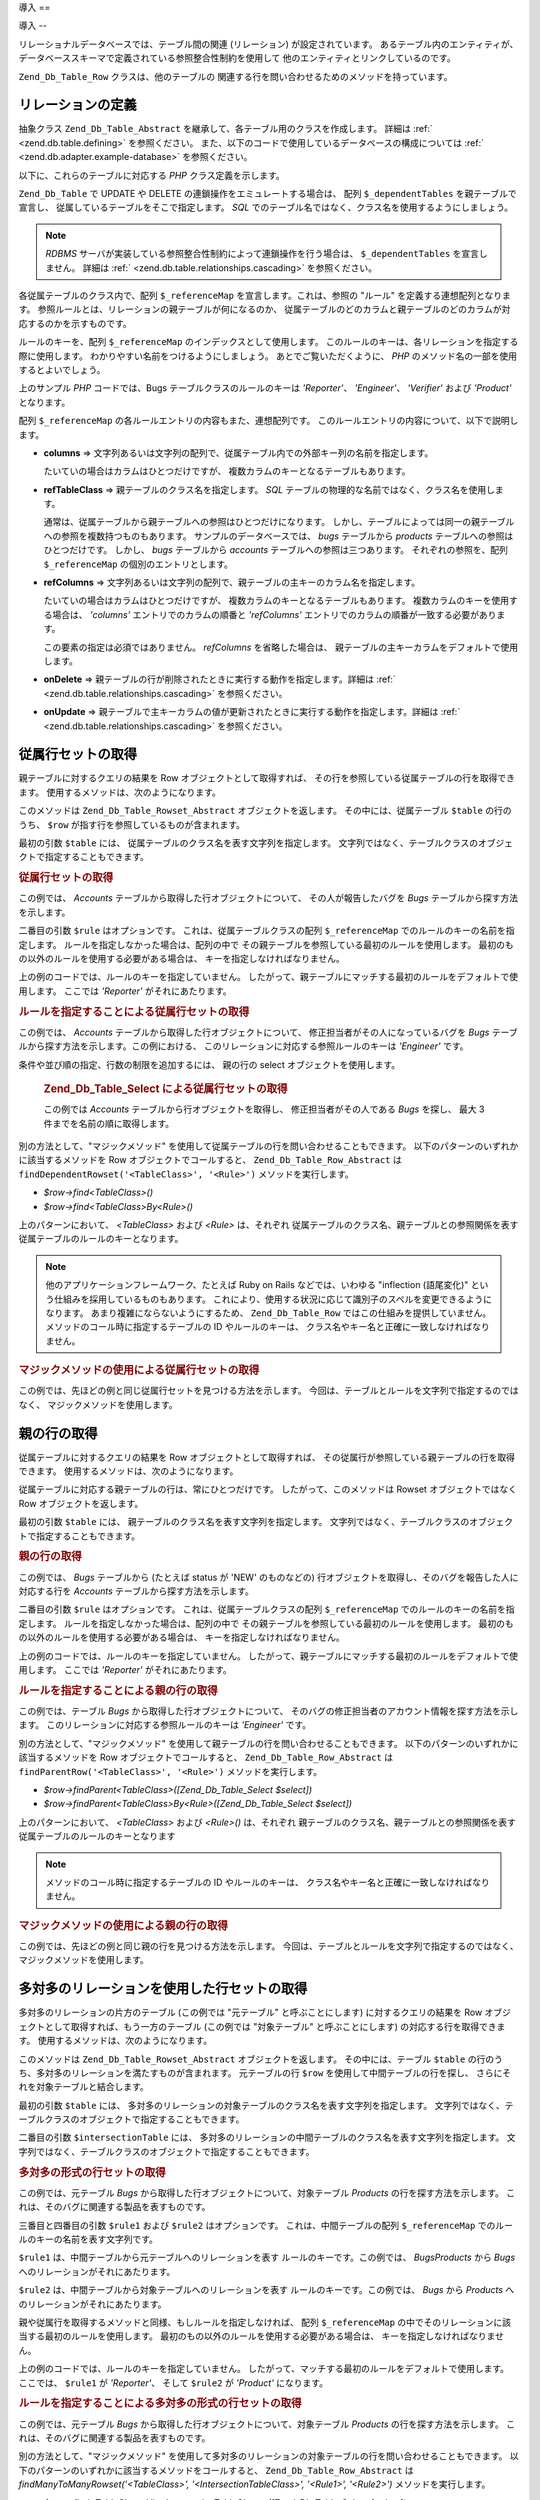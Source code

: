 .. _zend.db.table.relationships:

導入
==

.. _zend.db.table.relationships.introduction:

導入
--

リレーショナルデータベースでは、テーブル間の関連 (リレーション)
が設定されています。 あるテーブル内のエンティティが、
データベーススキーマで定義されている参照整合性制約を使用して
他のエンティティとリンクしているのです。

``Zend_Db_Table_Row`` クラスは、他のテーブルの
関連する行を問い合わせるためのメソッドを持っています。

.. _zend.db.table.relationships.defining:

リレーションの定義
---------

抽象クラス ``Zend_Db_Table_Abstract`` を継承して、各テーブル用のクラスを作成します。
詳細は :ref:` <zend.db.table.defining>` を参照ください。
また、以下のコードで使用しているデータベースの構成については :ref:`
<zend.db.adapter.example-database>` を参照ください。

以下に、これらのテーブルに対応する *PHP* クラス定義を示します。

.. code-block:: php
   :linenos:

   class Accounts extends Zend_Db_Table_Abstract
   {
       protected $_name            = 'accounts';
       protected $_dependentTables = array('Bugs');
   }

   class Products extends Zend_Db_Table_Abstract
   {
       protected $_name            = 'products';
       protected $_dependentTables = array('BugsProducts');
   }

   class Bugs extends Zend_Db_Table_Abstract
   {
       protected $_name            = 'bugs';

       protected $_dependentTables = array('BugsProducts');

       protected $_referenceMap    = array(
           'Reporter' => array(
               'columns'           => 'reported_by',
               'refTableClass'     => 'Accounts',
               'refColumns'        => 'account_name'
           ),
           'Engineer' => array(
               'columns'           => 'assigned_to',
               'refTableClass'     => 'Accounts',
               'refColumns'        => 'account_name'
           ),
           'Verifier' => array(
               'columns'           => array('verified_by'),
               'refTableClass'     => 'Accounts',
               'refColumns'        => array('account_name')
           )
       );
   }

   class BugsProducts extends Zend_Db_Table_Abstract
   {
       protected $_name = 'bugs_products';

       protected $_referenceMap    = array(
           'Bug' => array(
               'columns'           => array('bug_id'),
               'refTableClass'     => 'Bugs',
               'refColumns'        => array('bug_id')
           ),
           'Product' => array(
               'columns'           => array('product_id'),
               'refTableClass'     => 'Products',
               'refColumns'        => array('product_id')
           )
       );

   }

``Zend_Db_Table`` で UPDATE や DELETE の連鎖操作をエミュレートする場合は、 配列
``$_dependentTables`` を親テーブルで宣言し、
従属しているテーブルをそこで指定します。 *SQL*
でのテーブル名ではなく、クラス名を使用するようにしましょう。

.. note::

   *RDBMS* サーバが実装している参照整合性制約によって連鎖操作を行う場合は、
   ``$_dependentTables`` を宣言しません。 詳細は :ref:` <zend.db.table.relationships.cascading>`
   を参照ください。

各従属テーブルのクラス内で、配列 ``$_referenceMap`` を宣言します。これは、参照の
"ルール" を定義する連想配列となります。
参照ルールとは、リレーションの親テーブルが何になるのか、
従属テーブルのどのカラムと親テーブルのどのカラムが対応するのかを示すものです。

ルールのキーを、配列 ``$_referenceMap`` のインデックスとして使用します。
このルールのキーは、各リレーションを指定する際に使用します。
わかりやすい名前をつけるようにしましょう。 あとでご覧いただくように、 *PHP*
のメソッド名の一部を使用するとよいでしょう。

上のサンプル *PHP* コードでは、Bugs テーブルクラスのルールのキーは *'Reporter'*\ 、
*'Engineer'*\ 、 *'Verifier'* および *'Product'* となります。

配列 ``$_referenceMap`` の各ルールエントリの内容もまた、連想配列です。
このルールエントリの内容について、以下で説明します。

- **columns** =>
  文字列あるいは文字列の配列で、従属テーブル内での外部キー列の名前を指定します。

  たいていの場合はカラムはひとつだけですが、
  複数カラムのキーとなるテーブルもあります。

- **refTableClass** => 親テーブルのクラス名を指定します。 *SQL*
  テーブルの物理的な名前ではなく、クラス名を使用します。

  通常は、従属テーブルから親テーブルへの参照はひとつだけになります。
  しかし、テーブルによっては同一の親テーブルへの参照を複数持つものもあります。
  サンプルのデータベースでは、 *bugs* テーブルから *products*
  テーブルへの参照はひとつだけです。 しかし、 *bugs* テーブルから *accounts*
  テーブルへの参照は三つあります。 それぞれの参照を、配列 ``$_referenceMap``
  の個別のエントリとします。

- **refColumns** =>
  文字列あるいは文字列の配列で、親テーブルの主キーのカラム名を指定します。

  たいていの場合はカラムはひとつだけですが、
  複数カラムのキーとなるテーブルもあります。
  複数カラムのキーを使用する場合は、 *'columns'* エントリでのカラムの順番と
  *'refColumns'* エントリでのカラムの順番が一致する必要があります。

  この要素の指定は必須ではありません。 *refColumns* を省略した場合は、
  親テーブルの主キーカラムをデフォルトで使用します。

- **onDelete** => 親テーブルの行が削除されたときに実行する動作を指定します。詳細は
  :ref:` <zend.db.table.relationships.cascading>` を参照ください。

- **onUpdate** =>
  親テーブルで主キーカラムの値が更新されたときに実行する動作を指定します。詳細は
  :ref:` <zend.db.table.relationships.cascading>` を参照ください。

.. _zend.db.table.relationships.fetching.dependent:

従属行セットの取得
---------

親テーブルに対するクエリの結果を Row オブジェクトとして取得すれば、
その行を参照している従属テーブルの行を取得できます。
使用するメソッドは、次のようになります。

.. code-block:: php
   :linenos:

   $row->findDependentRowset($table, [$rule]);

このメソッドは ``Zend_Db_Table_Rowset_Abstract`` オブジェクトを返します。
その中には、従属テーブル ``$table`` の行のうち、 ``$row``
が指す行を参照しているものが含まれます。

最初の引数 ``$table`` には、 従属テーブルのクラス名を表す文字列を指定します。
文字列ではなく、テーブルクラスのオブジェクトで指定することもできます。

.. _zend.db.table.relationships.fetching.dependent.example:

.. rubric:: 従属行セットの取得

この例では、 *Accounts* テーブルから取得した行オブジェクトについて、
その人が報告したバグを *Bugs* テーブルから探す方法を示します。

.. code-block:: php
   :linenos:

   $accountsTable = new Accounts();
   $accountsRowset = $accountsTable->find(1234);
   $user1234 = $accountsRowset->current();

   $bugsReportedByUser = $user1234->findDependentRowset('Bugs');

二番目の引数 ``$rule`` はオプションです。 これは、従属テーブルクラスの配列
``$_referenceMap`` でのルールのキーの名前を指定します。
ルールを指定しなかった場合は、配列の中で
その親テーブルを参照している最初のルールを使用します。
最初のもの以外のルールを使用する必要がある場合は、
キーを指定しなければなりません。

上の例のコードでは、ルールのキーを指定していません。
したがって、親テーブルにマッチする最初のルールをデフォルトで使用します。
ここでは *'Reporter'* がそれにあたります。

.. _zend.db.table.relationships.fetching.dependent.example-by:

.. rubric:: ルールを指定することによる従属行セットの取得

この例では、 *Accounts* テーブルから取得した行オブジェクトについて、
修正担当者がその人になっているバグを *Bugs*
テーブルから探す方法を示します。この例における、
このリレーションに対応する参照ルールのキーは *'Engineer'* です。

.. code-block:: php
   :linenos:

   $accountsTable = new Accounts();
   $accountsRowset = $accountsTable->find(1234);
   $user1234 = $accountsRowset->current();

   $bugsAssignedToUser = $user1234->findDependentRowset('Bugs', 'Engineer');

条件や並び順の指定、行数の制限を追加するには、 親の行の select
オブジェクトを使用します。





      .. _zend.db.table.relationships.fetching.dependent.example-by-select:

      .. rubric:: Zend_Db_Table_Select による従属行セットの取得

      この例では *Accounts* テーブルから行オブジェクトを取得し、
      修正担当者がその人である *Bugs* を探し、 最大 3
      件までを名前の順に取得します。

      .. code-block:: php
         :linenos:

         $accountsTable = new Accounts();
         $accountsRowset = $accountsTable->find(1234);
         $user1234 = $accountsRowset->current();
         $select = $accountsTable->select()->order('name ASC')
                                           ->limit(3);

         $bugsAssignedToUser = $user1234->findDependentRowset('Bugs',
                                                              'Engineer',
                                                              $select);

別の方法として、"マジックメソッド"
を使用して従属テーブルの行を問い合わせることもできます。
以下のパターンのいずれかに該当するメソッドを Row オブジェクトでコールすると、
``Zend_Db_Table_Row_Abstract`` は ``findDependentRowset('<TableClass>', '<Rule>')``
メソッドを実行します。



- *$row->find<TableClass>()*

- *$row->find<TableClass>By<Rule>()*

上のパターンにおいて、 *<TableClass>* および *<Rule>* は、それぞれ
従属テーブルのクラス名、親テーブルとの参照関係を表す
従属テーブルのルールのキーとなります。

.. note::

   他のアプリケーションフレームワーク、たとえば Ruby on Rails などでは、いわゆる
   "inflection (語尾変化)" という仕組みを採用しているものもあります。
   これにより、使用する状況に応じて識別子のスペルを変更できるようになります。
   あまり複雑にならないようにするため、 ``Zend_Db_Table_Row``
   ではこの仕組みを提供していません。 メソッドのコール時に指定するテーブルの ID
   やルールのキーは、 クラス名やキー名と正確に一致しなければなりません。

.. _zend.db.table.relationships.fetching.dependent.example-magic:

.. rubric:: マジックメソッドの使用による従属行セットの取得

この例では、先ほどの例と同じ従属行セットを見つける方法を示します。
今回は、テーブルとルールを文字列で指定するのではなく、
マジックメソッドを使用します。

.. code-block:: php
   :linenos:

   $accountsTable = new Accounts();
   $accountsRowset = $accountsTable->find(1234);
   $user1234 = $accountsRowset->current();

   // デフォルトの参照ルールを使用します
   $bugsReportedBy = $user1234->findBugs();

   // 参照ルールを指定します
   $bugsAssignedTo = $user1234->findBugsByEngineer();

.. _zend.db.table.relationships.fetching.parent:

親の行の取得
------

従属テーブルに対するクエリの結果を Row オブジェクトとして取得すれば、
その従属行が参照している親テーブルの行を取得できます。
使用するメソッドは、次のようになります。

.. code-block:: php
   :linenos:

   $row->findParentRow($table, [$rule]);

従属テーブルに対応する親テーブルの行は、常にひとつだけです。
したがって、このメソッドは Rowset オブジェクトではなく Row
オブジェクトを返します。

最初の引数 ``$table`` には、 親テーブルのクラス名を表す文字列を指定します。
文字列ではなく、テーブルクラスのオブジェクトで指定することもできます。

.. _zend.db.table.relationships.fetching.parent.example:

.. rubric:: 親の行の取得

この例では、 *Bugs* テーブルから (たとえば status が 'NEW' のものなどの)
行オブジェクトを取得し、そのバグを報告した人に対応する行を *Accounts*
テーブルから探す方法を示します。

.. code-block:: php
   :linenos:

   $bugsTable = new Bugs();
   $bugsRowset = $bugsTable->fetchAll(array('bug_status = ?' => 'NEW'));
   $bug1 = $bugsRowset->current();

   $reporter = $bug1->findParentRow('Accounts');

二番目の引数 ``$rule`` はオプションです。 これは、従属テーブルクラスの配列
``$_referenceMap`` でのルールのキーの名前を指定します。
ルールを指定しなかった場合は、配列の中で
その親テーブルを参照している最初のルールを使用します。
最初のもの以外のルールを使用する必要がある場合は、
キーを指定しなければなりません。

上の例のコードでは、ルールのキーを指定していません。
したがって、親テーブルにマッチする最初のルールをデフォルトで使用します。
ここでは *'Reporter'* がそれにあたります。

.. _zend.db.table.relationships.fetching.parent.example-by:

.. rubric:: ルールを指定することによる親の行の取得

この例では、テーブル *Bugs* から取得した行オブジェクトについて、
そのバグの修正担当者のアカウント情報を探す方法を示します。
このリレーションに対応する参照ルールのキーは *'Engineer'* です。

.. code-block:: php
   :linenos:

   $bugsTable = new Bugs();
   $bugsRowset = $bugsTable->fetchAll(array('bug_status = ?', 'NEW'));
   $bug1 = $bugsRowset->current();

   $engineer = $bug1->findParentRow('Accounts', 'Engineer');

別の方法として、"マジックメソッド"
を使用して親テーブルの行を問い合わせることもできます。
以下のパターンのいずれかに該当するメソッドを Row オブジェクトでコールすると、
``Zend_Db_Table_Row_Abstract`` は ``findParentRow('<TableClass>', '<Rule>')`` メソッドを実行します。

- *$row->findParent<TableClass>([Zend_Db_Table_Select $select])*

- *$row->findParent<TableClass>By<Rule>([Zend_Db_Table_Select $select])*

上のパターンにおいて、 *<TableClass>* および *<Rule>()* は、それぞれ
親テーブルのクラス名、親テーブルとの参照関係を表す
従属テーブルのルールのキーとなります

.. note::

   メソッドのコール時に指定するテーブルの ID やルールのキーは、
   クラス名やキー名と正確に一致しなければなりません。

.. _zend.db.table.relationships.fetching.parent.example-magic:

.. rubric:: マジックメソッドの使用による親の行の取得

この例では、先ほどの例と同じ親の行を見つける方法を示します。
今回は、テーブルとルールを文字列で指定するのではなく、
マジックメソッドを使用します。

.. code-block:: php
   :linenos:

   $bugsTable = new Bugs();
   $bugsRowset = $bugsTable->fetchAll(array('bug_status = ?', 'NEW'));
   $bug1 = $bugsRowset->current();

   // デフォルトの参照ルールを使用します
   $reporter = $bug1->findParentAccounts();

   // 参照ルールを指定します
   $engineer = $bug1->findParentAccountsByEngineer();

.. _zend.db.table.relationships.fetching.many-to-many:

多対多のリレーションを使用した行セットの取得
----------------------

多対多のリレーションの片方のテーブル (この例では "元テーブル"
と呼ぶことにします) に対するクエリの結果を Row
オブジェクトとして取得すれば、もう一方のテーブル (この例では "対象テーブル"
と呼ぶことにします) の対応する行を取得できます。
使用するメソッドは、次のようになります。

.. code-block:: php
   :linenos:

   $row->findManyToManyRowset($table,
                              $intersectionTable,
                              [$rule1,
                                  [$rule2,
                                      [Zend_Db_Table_Select $select]
                                  ]
                              ]);

このメソッドは ``Zend_Db_Table_Rowset_Abstract`` オブジェクトを返します。
その中には、テーブル ``$table``
の行のうち、多対多のリレーションを満たすものが含まれます。 元テーブルの行
``$row`` を使用して中間テーブルの行を探し、
さらにそれを対象テーブルと結合します。

最初の引数 ``$table`` には、
多対多のリレーションの対象テーブルのクラス名を表す文字列を指定します。
文字列ではなく、テーブルクラスのオブジェクトで指定することもできます。

二番目の引数 ``$intersectionTable`` には、
多対多のリレーションの中間テーブルのクラス名を表す文字列を指定します。
文字列ではなく、テーブルクラスのオブジェクトで指定することもできます。

.. _zend.db.table.relationships.fetching.many-to-many.example:

.. rubric:: 多対多の形式の行セットの取得

この例では、元テーブル *Bugs* から取得した行オブジェクトについて、対象テーブル
*Products* の行を探す方法を示します。
これは、そのバグに関連する製品を表すものです。

.. code-block:: php
   :linenos:

   $bugsTable = new Bugs();
   $bugsRowset = $bugsTable->find(1234);
   $bug1234 = $bugsRowset->current();

   $productsRowset = $bug1234->findManyToManyRowset('Products',
                                                    'BugsProducts');

三番目と四番目の引数 ``$rule1`` および ``$rule2`` はオプションです。
これは、中間テーブルの配列 ``$_referenceMap``
でのルールのキーの名前を表す文字列です。

``$rule1`` は、中間テーブルから元テーブルへのリレーションを表す
ルールのキーです。この例では、 *BugsProducts* から *Bugs*
へのリレーションがそれにあたります。

``$rule2`` は、中間テーブルから対象テーブルへのリレーションを表す
ルールのキーです。この例では、 *Bugs* から *Products*
へのリレーションがそれにあたります。

親や従属行を取得するメソッドと同様、もしルールを指定しなければ、 配列
``$_referenceMap`` の中でそのリレーションに該当する最初のルールを使用します。
最初のもの以外のルールを使用する必要がある場合は、
キーを指定しなければなりません。

上の例のコードでは、ルールのキーを指定していません。
したがって、マッチする最初のルールをデフォルトで使用します。 ここでは、
``$rule1`` が *'Reporter'*\ 、 そして ``$rule2`` が *'Product'* になります。

.. _zend.db.table.relationships.fetching.many-to-many.example-by:

.. rubric:: ルールを指定することによる多対多の形式の行セットの取得

この例では、元テーブル *Bugs* から取得した行オブジェクトについて、対象テーブル
*Products* の行を探す方法を示します。
これは、そのバグに関連する製品を表すものです。

.. code-block:: php
   :linenos:

   $bugsTable = new Bugs();
   $bugsRowset = $bugsTable->find(1234);
   $bug1234 = $bugsRowset->current();

   $productsRowset = $bug1234->findManyToManyRowset('Products',
                                                    'BugsProducts',
                                                    'Bug');

別の方法として、"マジックメソッド"
を使用して多対多のリレーションの対象テーブルの行を問い合わせることもできます。
以下のパターンのいずれかに該当するメソッドをコールすると、
``Zend_Db_Table_Row_Abstract`` は *findManyToManyRowset('<TableClass>', '<IntersectionTableClass>', '<Rule1>',
'<Rule2>')* メソッドを実行します。

- *$row->find<TableClass>Via<IntersectionTableClass> ([Zend_Db_Table_Select $select])*

- *$row->find<TableClass>Via<IntersectionTableClass>By<Rule1> ([Zend_Db_Table_Select $select])*

- *$row->find<TableClass>Via<IntersectionTableClass>By<Rule1>And<Rule2> ([Zend_Db_Table_Select $select])*

上のパターンにおいて、 *<TableClass>* および *<IntersectionTableClass>* は、それぞれ
対象テーブルのクラス名および中間テーブルのクラス名となります。 また *<Rule1>*
および *<Rule2>* は、それぞれ中間テーブルから元テーブル、
週間テーブルから対象テーブルへの参照を表すルールのキーとなります。

.. note::

   メソッドのコール時に指定するテーブルの ID やルールのキーは、
   クラス名やキー名と正確に一致しなければなりません。

.. _zend.db.table.relationships.fetching.many-to-many.example-magic:

.. rubric:: マジックメソッドの使用による多対多の形式の行セットの取得

この例では、製品からの多対多のリレーションの
対象テーブルの行を見つける方法を示します。
そのバグに関連する製品を見つけます。

.. code-block:: php
   :linenos:

   $bugsTable = new Bugs();
   $bugsRowset = $bugsTable->find(1234);
   $bug1234 = $bugsRowset->current();

   // デフォルトの参照ルールを使用します
   $products = $bug1234->findProductsViaBugsProducts();

   // 参照ルールを指定します
   $products = $bug1234->findProductsViaBugsProductsByBug();

.. _zend.db.table.relationships.cascading:

書き込み操作の連鎖
---------

.. note::

   **データベースでの DRI の宣言**

   ``Zend_Db_Table`` の連鎖操作を宣言するのは、 *RDBMS* が宣言参照整合性 (DRI)
   をサポートしていない場合 **のみ** を想定しています。

   たとえば、MySQL の MyISAM ストレージエンジンや SQLite では DRI
   をサポートしていません。 このような場合は、 ``Zend_Db_Table``
   での連鎖操作の宣言が有用となるでしょう。

   もし *RDBMS* が DRI の *ON DELETE* 句 および *ON UPDATE* 句を実装しているのなら、
   データベーススキーマでそれを宣言すべきです。 ``Zend_Db_Table``
   の連鎖機能を使ってはいけません。 *RDBMS* が実装する連鎖 DRI を使用したほうが、
   データベースのパフォーマンスや一貫性、整合性の面で有利です。

   もっとも重要なのは、 *RDBMS* と ``Zend_Db_Table``
   クラスの両方で同時に連鎖操作を宣言してはいけないということです。

親テーブルに対して ``UPDATE`` あるいは ``DELETE`` を行った際に、
従属テーブルに対して行う操作を指定できます。

.. _zend.db.table.relationships.cascading.example-delete:

.. rubric:: 連鎖削除の例

この例では *Products* テーブルの行を削除します。 その際に、 *Bugs*
テーブルの従属行も 自動的に削除するように設定されています。

.. code-block:: php
   :linenos:

   $productsTable = new Products();
   $productsRowset = $productsTable->find(1234);
   $product1234 = $productsRowset->current();

   $product1234->delete();
   // 自動的に Bugs テーブルにも連鎖し、
   // 従属する行が削除されます

同様に、 ``UPDATE`` で親テーブルの主キーの値を変更した場合は、
従属テーブルの外部キーの値も自動的に新しい値に更新したくなることでしょう。
これにより、その参照を最新の状態にできます。

シーケンスなどの機能を用いて主キーを生成している場合は、
通常はその値を変更する必要はありません。しかし、 **自然キー**
を使用している場合は、 値が変わる可能性もあります。そのような場合は、
従属テーブルに対して連鎖更新を行う必要があるでしょう。

``Zend_Db_Table`` で連鎖リレーションを宣言するには、 ``$_referenceMap``
の中でのルールを編集し、 連想配列のキー *'onDelete'* および *'onUpdate'* に文字列
'cascade' (あるいは定数 ``self::CASCADE``) を設定します。
親テーブルから行が削除されたり主キーの値が更新されたりする前に、
その行を参照している従属テーブルの行が まず削除あるいは更新されます。

.. _zend.db.table.relationships.cascading.example-declaration:

.. rubric:: 連鎖操作の宣言の例

以下の例では、 *Products*
テーブルのある行が削除されたときに、その行を参照している *Bugs*
テーブルの行が自動的に削除されます。 参照マップのエントリの要素 *'onDelete'* が
``self::CASCADE`` に設定されているからです。

以下の例では、親クラスの主キーの値が変更されても
連鎖更新は起こりません。これは、参照マップのエントリの要素 *'onUpdate'* が
``self::RESTRICT`` に設定されているからです。 *'onUpdate'*
エントリ自体を省略しても同じ結果となります。

.. code-block:: php
   :linenos:

   class BugsProducts extends Zend_Db_Table_Abstract
   {
       ...
       protected $_referenceMap = array(
           'Product' => array(
               'columns'           => array('product_id'),
               'refTableClass'     => 'Products',
               'refColumns'        => array('product_id'),
               'onDelete'          => self::CASCADE,
               'onUpdate'          => self::RESTRICT
           ),
           ...
       );
   }

.. _zend.db.table.relationships.cascading.notes:

連鎖操作に関する注意点
^^^^^^^^^^^

**Zend_Db_Table が実行する連鎖操作はアトミックではありません。**

つまり、もしデータベース自身が参照整合性制約を実装している場合、 ``Zend_Db_Table``
クラスが実行した連鎖 ``UPDATE``
がその制約と競合し、参照整合性に違反してしまうことになるということです。
``Zend_Db_Table`` の連鎖 ``UPDATE`` を使用できるのは、
データベース側で参照整合性制約を設定していない場合 **のみ** です。

連鎖 ``DELETE`` に関しては、参照整合性に違反してしまう恐れはあまりありません。
従属行の削除は、参照する親の行が削除される前に
アトミックでない処理として行うことができます。

しかしながら、 ``UPDATE`` および ``DELETE``
のどちらについても、アトミックでない方法でデータを変更すると、
整合性がない状態のデータを他のユーザに見られてしまうというリスクが発生します。
たとえば、ある行とそのすべての従属行を削除することを考えましょう。
ほんの一瞬ですが、「従属行は削除したけれど親行はまだ削除していない」
という状態を他のクライアントプログラムから見られてしまう可能性があります。
そのクライアントプログラムは、従属行がない親行を見て、
それが意図した状態であると考えることでしょう。
クライアントが読み込んだデータが
変更の途中の中途半端な状態であることなど、知るすべもありません。

アトミックでない変更による問題を軽減するには、
トランザクションを使用してその変更を他と隔離します。 しかし *RDBMS*
によってはトランザクションをサポートしていないものもありますし、
まだコミットされていない "ダーティな"
変更を他のクライアントから見られるようにしているものもあります。

**Zend_Db_Table の連鎖処理は Zend_Db_Table からのみ実行できます。**

``Zend_Db_Table`` クラスで定義した連鎖削除や更新は、Row クラスで ``save()``
メソッドあるいは ``delete()`` メソッドを実行した際に適用されます。
しかし、クエリツールや別のアプリケーションなどの
別ルートでデータを更新あるいは削除した場合は、 連鎖操作は発生しません。
``Zend_Db_Adapter`` クラスの ``update()`` メソッドや ``delete()``
メソッドを実行したとしても、 ``Zend_Db_Table`` で定義した連鎖操作は実行されません。

**連鎖 INSERT はありません。**

連鎖 ``INSERT`` はサポートしていません。 親テーブルに行を追加したら、
従属テーブルへの行の追加は別の処理として行う必要があります。



